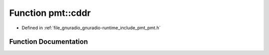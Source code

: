 .. _exhale_function_namespacepmt_1a2442085812eb540e21b510b8ddae9b22:

Function pmt::cddr
==================

- Defined in :ref:`file_gnuradio_gnuradio-runtime_include_pmt_pmt.h`


Function Documentation
----------------------


.. doxygenfunction:: pmt::cddr(pmt_t)
   :project: gnuradio